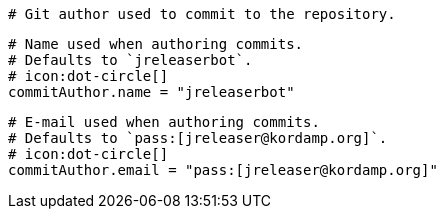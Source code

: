   # Git author used to commit to the repository.

  # Name used when authoring commits.
  # Defaults to `jreleaserbot`.
  # icon:dot-circle[]
  commitAuthor.name = "jreleaserbot"

  # E-mail used when authoring commits.
  # Defaults to `pass:[jreleaser@kordamp.org]`.
  # icon:dot-circle[]
  commitAuthor.email = "pass:[jreleaser@kordamp.org]"